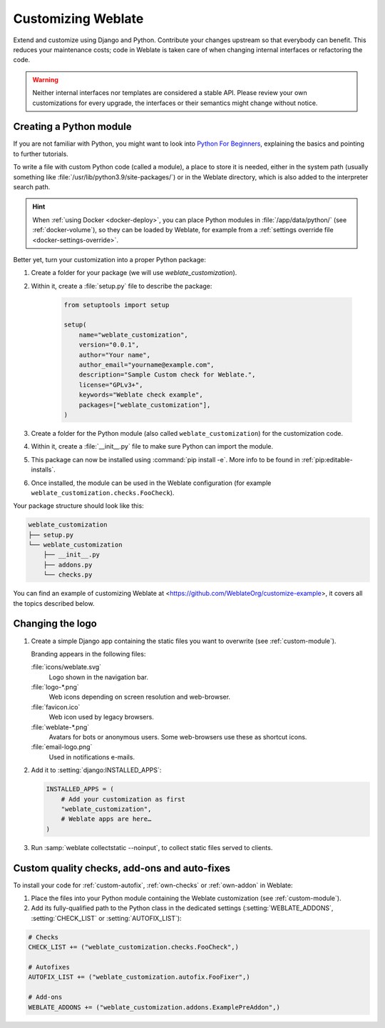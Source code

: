 Customizing Weblate
===================

Extend and customize using Django and Python.
Contribute your changes upstream so that everybody can benefit. This reduces
your maintenance costs; code in Weblate is taken care of when changing internal
interfaces or refactoring the code.

.. warning::

   Neither internal interfaces nor templates are considered a stable API.
   Please review your own customizations for every upgrade, the interfaces or their
   semantics might change without notice.

.. seealso::

   :ref:`contributing`

.. _custom-module:

Creating a Python module
------------------------

If you are not familiar with Python, you might want to look into `Python For
Beginners <https://www.python.org/about/gettingstarted/>`_, explaining the
basics and pointing to further tutorials.

To write a file with custom Python code (called a module), a place to store it
is needed, either in the system path (usually something like
:file:`/usr/lib/python3.9/site-packages/`) or in the Weblate directory, which
is also added to the interpreter search path.

.. hint::

   When :ref:`using Docker <docker-deploy>`, you can place Python modules in
   :file:`/app/data/python/` (see :ref:`docker-volume`), so they can be loaded
   by Weblate, for example from a :ref:`settings override file
   <docker-settings-override>`.

Better yet, turn your customization into a proper Python package:

1. Create a folder for your package (we will use `weblate_customization`).
2. Within it, create a :file:`setup.py` file to describe the package:

    .. code-block:: python

        from setuptools import setup

        setup(
            name="weblate_customization",
            version="0.0.1",
            author="Your name",
            author_email="yourname@example.com",
            description="Sample Custom check for Weblate.",
            license="GPLv3+",
            keywords="Weblate check example",
            packages=["weblate_customization"],
        )

3. Create a folder for the Python module (also called ``weblate_customization``)
   for the customization code.
4. Within it, create a :file:`__init__.py` file to make sure Python can import the module.
5. This package can now be installed using :command:`pip install -e`. More info to be found in :ref:`pip:editable-installs`.
6. Once installed, the module can be used in the Weblate configuration
   (for example ``weblate_customization.checks.FooCheck``).

Your package structure should look like this:

.. code-block:: text

    weblate_customization
    ├── setup.py
    └── weblate_customization
        ├── __init__.py
        ├── addons.py
        └── checks.py

You can find an example of customizing Weblate at
<https://github.com/WeblateOrg/customize-example>, it covers all the topics
described below.

Changing the logo
-----------------

1. Create a simple Django app containing the static files you want to overwrite
   (see :ref:`custom-module`).

   Branding appears in the following files:

   :file:`icons/weblate.svg`
       Logo shown in the navigation bar.
   :file:`logo-*.png`
       Web icons depending on screen resolution and web-browser.
   :file:`favicon.ico`
       Web icon used by legacy browsers.
   :file:`weblate-*.png`
       Avatars for bots or anonymous users. Some web-browsers use these as shortcut icons.
   :file:`email-logo.png`
       Used in notifications e-mails.

2. Add it to :setting:`django:INSTALLED_APPS`:

   .. code-block:: python

      INSTALLED_APPS = (
          # Add your customization as first
          "weblate_customization",
          # Weblate apps are here…
      )

3. Run :samp:`weblate collectstatic --noinput`, to collect static files served to
   clients.

.. seealso::

   :doc:`django:howto/static-files/index`,
   :ref:`static-files`

.. _custom-addon-modules:
.. _custom-check-modules:

Custom quality checks, add-ons and auto-fixes
---------------------------------------------

To install your code for :ref:`custom-autofix`, :ref:`own-checks` or
:ref:`own-addon` in Weblate:

1. Place the files into your Python module containing the Weblate customization
   (see :ref:`custom-module`).
2. Add its fully-qualified path to the Python class in the dedicated settings
   (:setting:`WEBLATE_ADDONS`, :setting:`CHECK_LIST` or :setting:`AUTOFIX_LIST`):

.. code-block:: python

    # Checks
    CHECK_LIST += ("weblate_customization.checks.FooCheck",)

    # Autofixes
    AUTOFIX_LIST += ("weblate_customization.autofix.FooFixer",)

    # Add-ons
    WEBLATE_ADDONS += ("weblate_customization.addons.ExamplePreAddon",)

.. seealso::

    :ref:`custom-autofix`, :ref:`own-checks`, :ref:`own-addon`, :ref:`addon-script`
